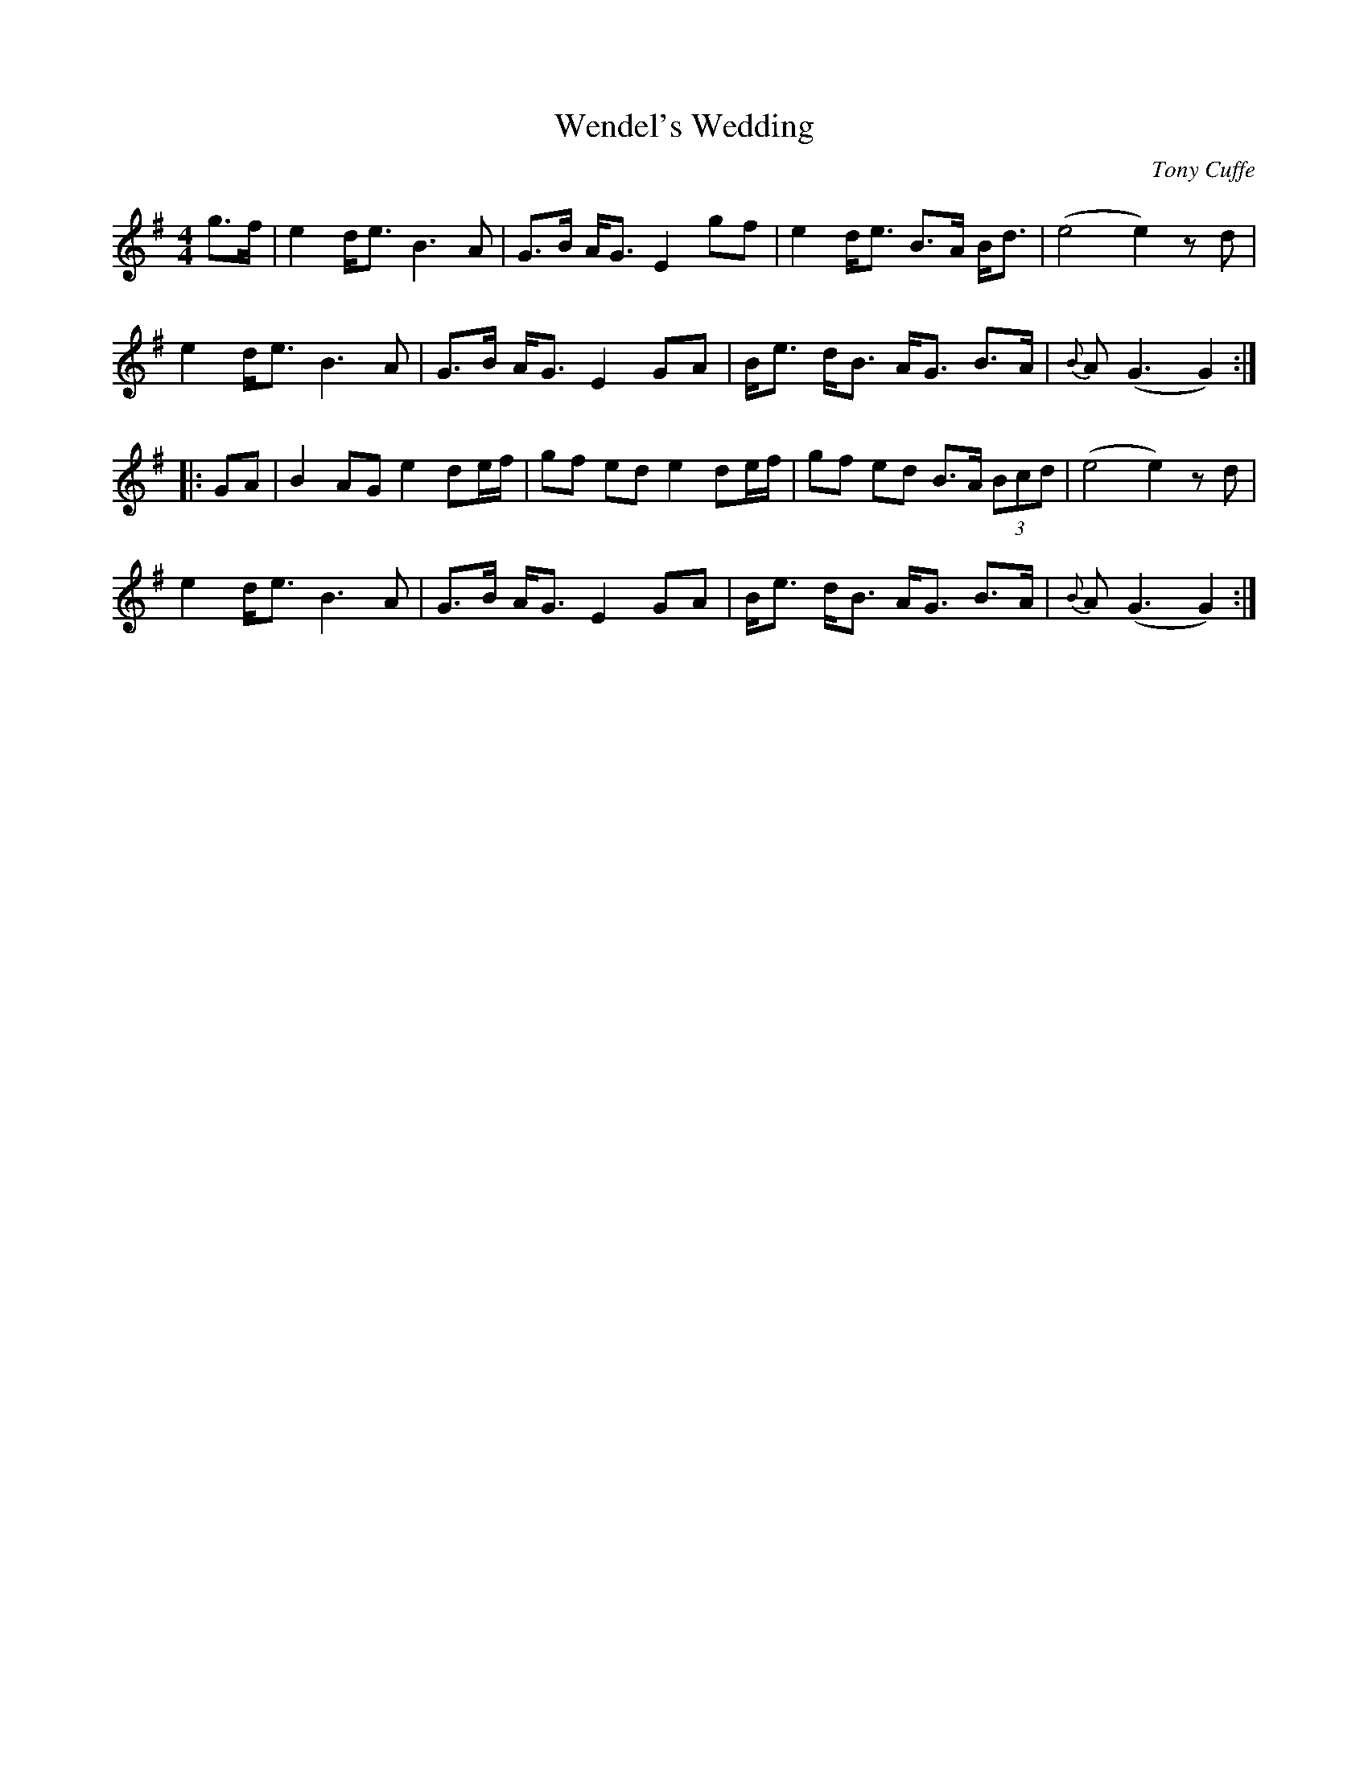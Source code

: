 X:1
T:Wendel's Wedding
M:4/4
L:1/8
%Q:80
C:Tony Cuffe
N:Composed for Tony's niece
Z:Derek Hoy <sl@rox.u-net.com> scots-l 2002-1-7
K:G
g>f |\
e2 d<e B3 A | G>B A<G E2 gf | e2 d<e B>A B<d  | (e4 e2) z d |
e2 d<e B3 A | G>B A<G E2 GA | B<e d<B A<G B>A | {B}A(G3 G2) :|
|: GA |\
B2 AG e2 de/2f/2 | gf ed e2 de/2f/2 | gf ed B>A (3Bcd | (e4 e2) z d |
e2 d<e B3 A | G>B A<G E2 GA | B<e d<B A<G B>A | {B}A(G3 G2) :|]
